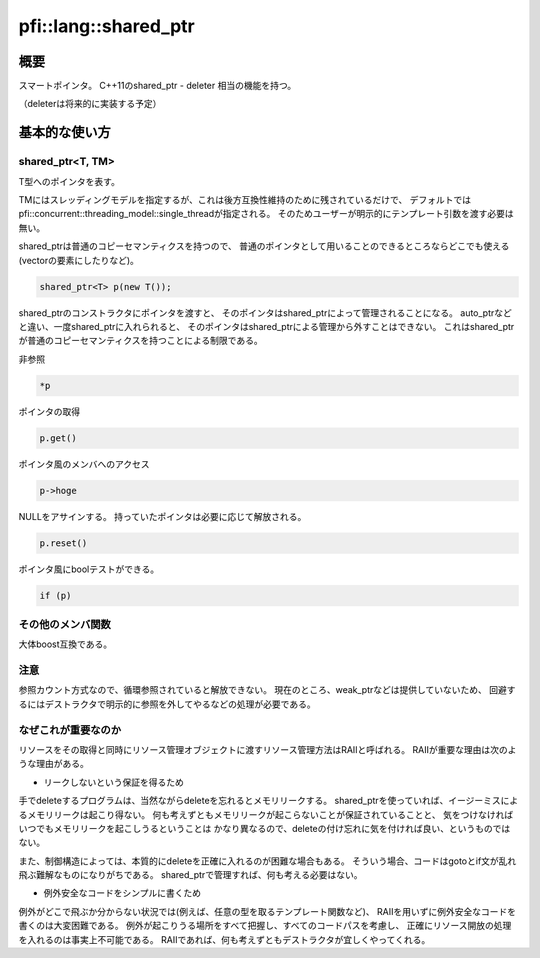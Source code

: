 =====================
pfi::lang::shared_ptr
=====================

概要
====

スマートポインタ。
C++11のshared_ptr - deleter 相当の機能を持つ。

（deleterは将来的に実装する予定）

基本的な使い方
==============

shared_ptr<T, TM>
-----------------

T型へのポインタを表す。

TMにはスレッディングモデルを指定するが、これは後方互換性維持のために残されているだけで、
デフォルトではpfi::concurrent::threading_model::single_threadが指定される。
そのためユーザーが明示的にテンプレート引数を渡す必要は無い。

shared_ptrは普通のコピーセマンティクスを持つので、
普通のポインタとして用いることのできるところならどこでも使える
(vectorの要素にしたりなど)。

.. code-block:: c++

  shared_ptr<T> p(new T());

shared_ptrのコンストラクタにポインタを渡すと、
そのポインタはshared_ptrによって管理されることになる。
auto_ptrなどと違い、一度shared_ptrに入れられると、
そのポインタはshared_ptrによる管理から外すことはできない。
これはshared_ptrが普通のコピーセマンティクスを持つことによる制限である。

非参照

.. code-block:: c++

  *p

ポインタの取得

.. code-block:: c++

  p.get()

ポインタ風のメンバへのアクセス

.. code-block:: c++

  p->hoge

NULLをアサインする。
持っていたポインタは必要に応じて解放される。

.. code-block:: c++

  p.reset()

ポインタ風にboolテストができる。

.. code-block:: c++

  if (p)

その他のメンバ関数
------------------

大体boost互換である。

注意
----

参照カウント方式なので、循環参照されていると解放できない。
現在のところ、weak_ptrなどは提供していないため、
回避するにはデストラクタで明示的に参照を外してやるなどの処理が必要である。

なぜこれが重要なのか
--------------------

リソースをその取得と同時にリソース管理オブジェクトに渡すリソース管理方法はRAIIと呼ばれる。
RAIIが重要な理由は次のような理由がある。

* リークしないという保証を得るため

手でdeleteするプログラムは、当然ながらdeleteを忘れるとメモリリークする。
shared_ptrを使っていれば、イージーミスによるメモリリークは起こり得ない。
何も考えずともメモリリークが起こらないことが保証されていることと、
気をつけなければいつでもメモリリークを起こしうるということは
かなり異なるので、deleteの付け忘れに気を付ければ良い、というものではない。

また、制御構造によっては、本質的にdeleteを正確に入れるのが困難な場合もある。
そういう場合、コードはgotoとif文が乱れ飛ぶ難解なものになりがちである。
shared_ptrで管理すれば、何も考える必要はない。

* 例外安全なコードをシンプルに書くため

例外がどこで飛ぶか分からない状況では(例えば、任意の型を取るテンプレート関数など)、
RAIIを用いずに例外安全なコードを書くのは大変困難である。
例外が起こりうる場所をすべて把握し、すべてのコードパスを考慮し、
正確にリソース開放の処理を入れるのは事実上不可能である。
RAIIであれば、何も考えずともデストラクタが宜しくやってくれる。
